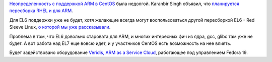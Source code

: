 .. title: CentOS для ARM
.. slug: centos-для-arm
.. date: 2014-03-27 12:54:57
.. tags: centos, arm, 
.. category:
.. link:
.. description:
.. type: text
.. author: Peter Lemenkov

`Неопределенность с поддержкой ARM в
CentOS </content/centos-начинает-набирать-скорость>`__ была недолгой.
Karanbir Singh объявил, что `планируется пересборка RHEL и для
ARM <http://www.karan.org/blog/2014/03/26/the-arm-plan-for-centos/>`__.

Для EL6 поддержки уже не будет, хотя желающие всегда могут
воспользоваться другой пересборкой EL6 - Red Sleeve Linux, `о которой мы
уже
рассказывали </content/Еще-одна-пересборка-rhel-для-arm-микропроцессоров>`__.

Проблема в том, что EL6 довольно старовата для ARM, и многих интересных
фич из ядра, gcc, glibc там уже не будет. А вот работа над EL7 еще вовсю
идет, и у участников CentOS есть возможность на нее влиять.

Будет задействовано оборудование `Veridis, ARM as a Service
Cloud <http://www.boston.co.uk/solutions/viridis/viridis-cloud.aspx>`__,
работающее под управлением Fedora 19.
